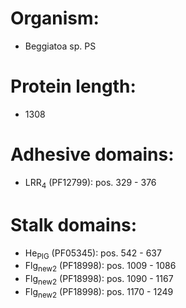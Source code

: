 * Organism:
- Beggiatoa sp. PS
* Protein length:
- 1308
* Adhesive domains:
- LRR_4 (PF12799): pos. 329 - 376
* Stalk domains:
- He_PIG (PF05345): pos. 542 - 637
- Flg_new_2 (PF18998): pos. 1009 - 1086
- Flg_new_2 (PF18998): pos. 1090 - 1167
- Flg_new_2 (PF18998): pos. 1170 - 1249

